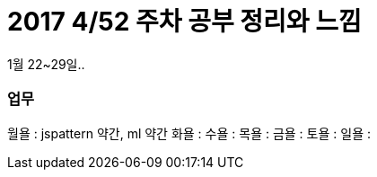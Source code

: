 # 2017 4/52 주차 공부 정리와 느낌

1월 22~29일..

### 업무

월욜 : jspattern 약간, ml 약간
화욜 :
수욜 :
목욜 :
금욜 :
토욜 :
일욜 :

----

